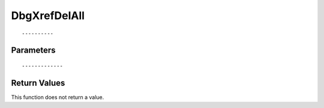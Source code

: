 ========================
DbgXrefDelAll 
========================

::



----------
Parameters
----------





::



-------------
Return Values
-------------
This function does not return a value.

